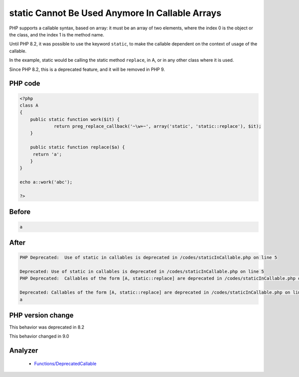 .. _`static-cannot-be-used-anymore-in-callable-arrays`:

static Cannot Be Used Anymore In Callable Arrays
================================================
.. meta::
	:description:
		static Cannot Be Used Anymore In Callable Arrays: PHP supports a callable syntax, based on array: it must be an array of two elements, where the index 0 is the object or the class, and the index 1 is the method name.
	:twitter:card: summary_large_image
	:twitter:site: @exakat
	:twitter:title: static Cannot Be Used Anymore In Callable Arrays
	:twitter:description: static Cannot Be Used Anymore In Callable Arrays: PHP supports a callable syntax, based on array: it must be an array of two elements, where the index 0 is the object or the class, and the index 1 is the method name
	:twitter:creator: @exakat
	:twitter:image:src: https://php-changed-behaviors.readthedocs.io/en/latest/_static/logo.png
	:og:image: https://php-changed-behaviors.readthedocs.io/en/latest/_static/logo.png
	:og:title: static Cannot Be Used Anymore In Callable Arrays
	:og:type: article
	:og:description: PHP supports a callable syntax, based on array: it must be an array of two elements, where the index 0 is the object or the class, and the index 1 is the method name
	:og:url: https://php-tips.readthedocs.io/en/latest/tips/staticInCallable.html
	:og:locale: en

PHP supports a callable syntax, based on array: it must be an array of two elements, where the index 0 is the object or the class, and the index 1 is the method name.



Until PHP 8.2, it was possible to use the keyword ``static``, to make the callable dependent on the context of usage of the callable. 



In the example, static would be calling the static method ``replace``, in A, or in any other class where it is used. 



Since PHP 8.2, this is a deprecated feature, and it will be removed in PHP 9.



PHP code
________
.. code-block:: php

   <?php
   class A
   {
       public static function work($it) {
   		return preg_replace_callback('~\w+~', array('static', 'static::replace'), $it);
       }
       
       public static function replace($a) {
       	return 'a';
       }
   }
   
   echo a::work('abc');
   
   ?>

Before
______
.. code-block:: output

   a

After
______
.. code-block:: output

   PHP Deprecated:  Use of static in callables is deprecated in /codes/staticInCallable.php on line 5
   
   Deprecated: Use of static in callables is deprecated in /codes/staticInCallable.php on line 5
   PHP Deprecated:  Callables of the form [A, static::replace] are deprecated in /codes/staticInCallable.php on line 5
   
   Deprecated: Callables of the form [A, static::replace] are deprecated in /codes/staticInCallable.php on line 5
   a


PHP version change
__________________
This behavior was deprecated in 8.2

This behavior changed in 9.0


Analyzer
_________

  + `Functions/DeprecatedCallable <https://exakat.readthedocs.io/en/latest/Reference/Rules/Functions/DeprecatedCallable.html>`_



